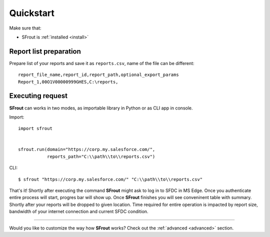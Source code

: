 Quickstart
==========

Make sure that:

* SFrout is :ref:`installed <install>`


Report list preparation
-----------------------

Prepare list of your reports and save it as ``reports.csv``, name of the file can be different::

    report_file_name,report_id,report_path,optional_export_params
    Report_1,00O1V00000999GHES,C:\reports,


Executing request
-----------------

**SFrout** can works in two modes, as importable library in Python or as CLI app in console.

Import::

    import sfrout


    sfrout.run(domain="https://corp.my.salesforce.com/", 
               reports_path="C:\\path\\to\\reports.csv")

CLI::

    $ sfrout "https://corp.my.salesforce.com/" "C:\\path\\to\\reports.csv"


That's it! Shortly after executing the command **SFrout** might ask to log in to SFDC in MS Edge. Once you authenticate entire process will start, progres bar will show up. Once **SFrout** finishes you will see conveninent table with summary. Shortly after your reports will be dropped to given location. 
Time required for entire operation is impacted by report size, bandwidth of your internet connection and current SFDC condition.
 
-----------------------

Would you like to customize the way how **SFrout** works? Check out the :ref:`advanced <advanced>` section.